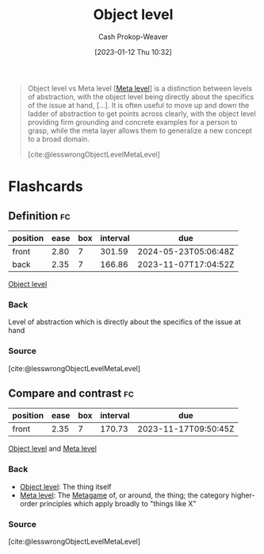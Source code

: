 :PROPERTIES:
:ID:       47d756da-f670-4377-83ae-3ea0fc25bc1b
:LAST_MODIFIED: [2023-09-05 Tue 20:19]
:END:
#+title: Object level
#+hugo_custom_front_matter: :slug "47d756da-f670-4377-83ae-3ea0fc25bc1b"
#+author: Cash Prokop-Weaver
#+date: [2023-01-12 Thu 10:32]
#+filetags: :concept:

#+begin_quote
Object level vs Meta level [[[id:c5f0758f-1499-4284-bb87-77ee55819c3c][Meta level]]] is a distinction between levels of abstraction, with the object level being directly about the specifics of the issue at hand, [...]. It is often useful to move up and down the ladder of abstraction to get points across clearly, with the object level providing firm grounding and concrete examples for a person to grasp, while the meta layer allows them to generalize a new concept to a broad domain.

[cite:@lesswrongObjectLevelMetaLevel]
#+end_quote

* Flashcards
** Definition :fc:
:PROPERTIES:
:CREATED: [2023-01-12 Thu 10:34]
:FC_CREATED: 2023-01-12T18:34:31Z
:FC_TYPE:  double
:ID:       dbf66837-ae7a-46b3-9c1c-d7c46be64dc4
:END:
:REVIEW_DATA:
| position | ease | box | interval | due                  |
|----------+------+-----+----------+----------------------|
| front    | 2.80 |   7 |   301.59 | 2024-05-23T05:06:48Z |
| back     | 2.35 |   7 |   166.86 | 2023-11-07T17:04:52Z |
:END:

[[id:47d756da-f670-4377-83ae-3ea0fc25bc1b][Object level]]

*** Back
Level of abstraction which is directly about the specifics of the issue at hand
*** Source
[cite:@lesswrongObjectLevelMetaLevel]
** Compare and contrast :fc:
:PROPERTIES:
:CREATED: [2023-01-12 Thu 10:34]
:FC_CREATED: 2023-01-12T18:35:28Z
:FC_TYPE:  normal
:ID:       5671a6e5-f815-4d95-8d2a-8bf32df9f5d3
:END:
:REVIEW_DATA:
| position | ease | box | interval | due                  |
|----------+------+-----+----------+----------------------|
| front    | 2.35 |   7 |   170.73 | 2023-11-17T09:50:45Z |
:END:

[[id:47d756da-f670-4377-83ae-3ea0fc25bc1b][Object level]] and [[id:c5f0758f-1499-4284-bb87-77ee55819c3c][Meta level]]

*** Back
- [[id:47d756da-f670-4377-83ae-3ea0fc25bc1b][Object level]]: The thing itself
- [[id:c5f0758f-1499-4284-bb87-77ee55819c3c][Meta level]]: The [[id:462b9154-2519-45e9-a4f5-35e7c32128c7][Metagame]] of, or around, the thing; the category higher-order principles which apply broadly to "things like X"
*** Source
[cite:@lesswrongObjectLevelMetaLevel]
#+print_bibliography: